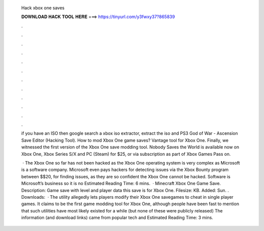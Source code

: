   Hack xbox one saves
  
  
  
  𝐃𝐎𝐖𝐍𝐋𝐎𝐀𝐃 𝐇𝐀𝐂𝐊 𝐓𝐎𝐎𝐋 𝐇𝐄𝐑𝐄 ===> https://tinyurl.com/y3fwxy37?865839
  
  
  
  .
  
  
  
  .
  
  
  
  .
  
  
  
  .
  
  
  
  .
  
  
  
  .
  
  
  
  .
  
  
  
  .
  
  
  
  .
  
  
  
  .
  
  
  
  .
  
  
  
  .
  
  if you have an ISO then google search a xbox iso extractor, extract the iso and PS3 God of War - Ascension Save Editor (Hacking Tool). Нow to mod Xbox One game saves? Vantage tool for Xbox One. Finally, we witnessed the first version of the Xbox One save modding tool. Nobody Saves the World is available now on Xbox One, Xbox Series S/X and PC (Steam) for $25, or via subscription as part of Xbox Games Pass on.
  
   · The Xbox One so far has not been hacked as the Xbox One operating system is very complex as Microsoft is a software company. Microsoft even pays hackers for detecting issues via the Xbox Bounty program between $$20, for finding issues, as they are so confident the Xbox One cannot be hacked. Software is Microsoft’s business so it is no Estimated Reading Time: 6 mins.  · Minecraft Xbox One Game Save. Description: Game save with level and player data this save is for Xbox One. Filesize: KB. Added: Sun. . Downloads:   · The utility allegedly lets players modify their Xbox One savegames to cheat in single player games. It claims to be the first game modding tool for Xbox One, although people have been fast to mention that such utilities have most likely existed for a while (but none of these were publicly released) The information (and download links) came from popular tech and Estimated Reading Time: 3 mins.
